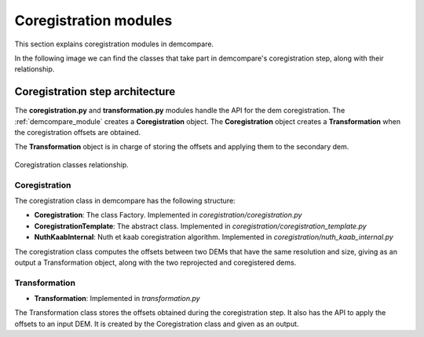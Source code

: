 .. _coregistration_modules:


Coregistration modules
======================

This section explains coregistration modules in demcompare. 

In the following image we can find the classes that take part in demcompare's coregistration step, along
with their relationship.

Coregistration step architecture
--------------------------------

The **coregistration.py** and **transformation.py** modules handle the API for the dem coregistration. The :ref:`demcompare_module`
creates a **Coregistration** object. The **Coregistration** object creates a **Transformation** when the coregistration offsets are
obtained.

The **Transformation** object is in charge of storing the offsets and applying them to the secondary dem.

.. figure:: /images/schema_coregistration_class.png
    :width: 400px
    :align: center

    Coregistration classes relationship.

Coregistration
**************

The coregistration class in demcompare has the following structure:

- **Coregistration**: The class Factory. Implemented in `coregistration/coregistration.py`
- **CoregistrationTemplate**: The abstract class. Implemented in `coregistration/coregistration_template.py`
- **NuthKaabInternal**: Nuth et kaab coregistration algorithm. Implemented in `coregistration/nuth_kaab_internal.py`

The coregistration class computes the offsets between two DEMs that have the same resolution and size, giving as an output
a Transformation object, along with the two reprojected and coregistered dems.

Transformation
**************

- **Transformation**: Implemented in `transformation.py`

The Transformation class stores the offsets obtained during the coregistration step. It also has the API to apply the
offsets to an input DEM. It is created by the Coregistration class and given as an output.
